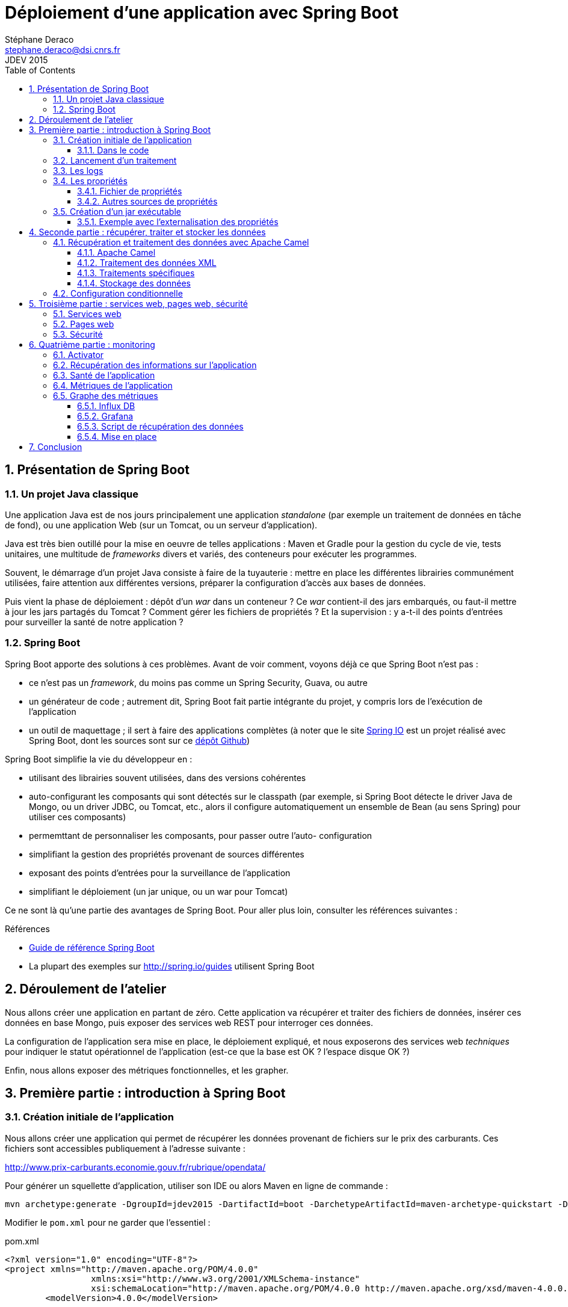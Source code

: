 = Déploiement d'une application avec Spring Boot
Stéphane Deraco <stephane.deraco@dsi.cnrs.fr>
JDEV 2015
:toc2:
:numbered:
:toclevels: 5

== Présentation de Spring Boot

=== Un projet Java classique
Une application Java est de nos jours principalement une application
_standalone_ (par exemple un traitement de données en tâche de fond), ou une
application Web (sur un Tomcat, ou un serveur d'application).

Java est très bien outillé pour la mise en oeuvre de telles applications : Maven
et Gradle pour la gestion du cycle de vie, tests unitaires, une multitude de
_frameworks_ divers et variés, des conteneurs pour exécuter les programmes.

Souvent, le démarrage d'un projet Java consiste à faire de la tuyauterie :
mettre en place les différentes librairies communément utilisées, faire
attention aux différentes versions, préparer la configuration d'accès aux bases
de données.

Puis vient la phase de déploiement : dépôt d'un _war_ dans un conteneur ? Ce
_war_ contient-il des jars embarqués, ou faut-il mettre à jour les jars partagés
du Tomcat ? Comment gérer les fichiers de propriétés ? Et la supervision : y
a-t-il des points d'entrées pour surveiller la santé de notre application ?

=== Spring Boot
Spring Boot apporte des solutions à ces problèmes. Avant de voir comment, voyons
déjà ce que Spring Boot n'est pas :

* ce n'est pas un _framework_, du moins pas comme un Spring Security, Guava, ou
  autre
* un générateur de code ; autrement dit, Spring Boot fait partie intégrante du
  projet, y compris lors de l'exécution de l'application
* un outil de maquettage ; il sert à faire des applications complètes (à noter
  que le site http://spring.io/[Spring IO] est un projet réalisé avec Spring
  Boot, dont les sources sont sur ce
  https://github.com/spring-io/sagan[dépôt Github])

Spring Boot simplifie la vie du développeur en :

* utilisant des librairies souvent utilisées, dans des versions cohérentes
* auto-configurant les composants qui sont détectés sur le classpath (par
  exemple, si Spring Boot détecte le driver Java de Mongo, ou un driver JDBC, ou
  Tomcat, etc., alors il configure automatiquement un ensemble de Bean (au sens
  Spring) pour utiliser ces composants)
* permemttant de personnaliser les composants, pour passer outre l'auto-
  configuration
* simplifiant la gestion des propriétés provenant de sources différentes
* exposant des points d'entrées pour la surveillance de l'application
* simplifiant le déploiement (un jar unique, ou un war pour Tomcat)

Ce ne sont là qu'une partie des avantages de Spring Boot. Pour aller plus loin,
consulter les références suivantes :

.Références
* http://docs.spring.io/spring-boot/docs/current-SNAPSHOT/reference/htmlsingle/[Guide de référence Spring Boot]
* La plupart des exemples sur http://spring.io/guides utilisent Spring Boot

== Déroulement de l'atelier
Nous allons créer une application en partant de zéro. Cette application va
récupérer et traiter des fichiers de données, insérer ces données en base Mongo,
puis exposer des services web REST pour interroger ces données.

La configuration de l'application sera mise en place, le déploiement expliqué,
et nous exposerons des services web _techniques_ pour indiquer le statut
opérationnel de l'application (est-ce que la base est OK ? l'espace disque OK ?)

Enfin, nous allons exposer des métriques fonctionnelles, et les grapher.

== Première partie : introduction à Spring Boot
=== Création initiale de l'application
Nous allons créer une application qui permet de récupérer les données provenant
de fichiers sur le prix des carburants. Ces fichiers sont accessibles
publiquement à l'adresse suivante :

http://www.prix-carburants.economie.gouv.fr/rubrique/opendata/

Pour générer un squellette d'application, utiliser son IDE ou alors Maven en
ligne de commande :

[source,shell]
mvn archetype:generate -DgroupId=jdev2015 -DartifactId=boot -DarchetypeArtifactId=maven-archetype-quickstart -DinteractiveMode=false

Modifier le `pom.xml` pour ne garder que l'essentiel :

.pom.xml
[source,xml]
----
<?xml version="1.0" encoding="UTF-8"?>
<project xmlns="http://maven.apache.org/POM/4.0.0"
		 xmlns:xsi="http://www.w3.org/2001/XMLSchema-instance"
		 xsi:schemaLocation="http://maven.apache.org/POM/4.0.0 http://maven.apache.org/xsd/maven-4.0.0.xsd">
	<modelVersion>4.0.0</modelVersion>

	<groupId>org.jdev2015</groupId>
	<artifactId>carburants</artifactId>
	<version>1.0-SNAPSHOT</version>

	<name>carburants</name>
	<description>Prix des carburants</description>
</project>
----

Pour utiliser Spring Boot, le plus simple est de faire dépendre son _pom_ du
_pom_ parent de Spring Boot. Cela permet d'hériter de propriétés, de versions
cohérentes de librairies, etc.

.Projet parent dans le pom
[source,xml]
----
<parent>
    <groupId>org.springframework.boot</groupId>
    <artifactId>spring-boot-starter-parent</artifactId>
    <version>1.2.4.RELEASE</version>
</parent>
----

Ensuite, on peut utiliser des _starters_ proposés par Spring Boot qui
correspondent à un type d'application. Les _starters_ incluent les librairies
nécessaires, et la configuration qui va avec. Voici quelques _starters_ (la
liste complète est présente
https://github.com/spring-projects/spring-boot/tree/master/spring-boot-starters[ici]) :

* batch
* websocket
* mail
* security

Pour le moment, notre application est très basique, nous allons ajouter le
_starter_ `spring-boot-starter`, et ajouter la dépendance Guava :

.Starter parent
[source,xml]
----
<dependencies>
	<!-- Spring Boot -->
	<dependency>
		<groupId>org.springframework.boot</groupId>
		<artifactId>spring-boot-starter</artifactId>
	</dependency>
	<!-- Guava -->
	<dependency>
		<groupId>com.google.guava</groupId>
		<artifactId>guava</artifactId>
		<version>18.0</version>
	</dependency>
</dependencies>
----

A noter que pour le _starter_ Spring Boot, on n'a pas spécifié de version. En
effet, le projet parent possède un bloc `dependencyManagement` qui définit les
versions préconisées (et cohérentes entre-elles).

Pour indiquer que nous utilisons Java 8, il faut en général le préciser à
plusieurs endroits dans le pom (version _source_, version _target_). Ici, il
suffit de positionner la propriété `java.version` :

.Version de Java
[source, xml]
<properties>
    <java.version>1.8</java.version>
</properties>

==== Dans le code
Une application Spring Boot est une application normale, avec un `main`, et des
annotations :

.Application.java
[source,java]
----
package org.jdev2015;

import org.springframework.boot.SpringApplication;
import org.springframework.boot.autoconfigure.SpringBootApplication;

@SpringBootApplication // <1>
public class Application {
	public static void main(String[] args) {
		SpringApplication.run(Application.class, args); // <2>
	}
}
----
<1> L'annotation `@SpringBootApplication` est une méta-annotation qui déclenche
    l'auto-configuration et le scan de composants (au sens Spring classique)
<2> Pour démarrer l'application, utiliser `SpringApplication.run`

Si on exécute l'application, qui ne fait rien pour le moment, on peut néanmoins
voir que les logs et JMX sont en place :

----
  .   ____          _            __ _ _
 /\\ / ___'_ __ _ _(_)_ __  __ _ \ \ \ \
( ( )\___ | '_ | '_| | '_ \/ _` | \ \ \ \
 \\/  ___)| |_)| | | | | || (_| |  ) ) ) )
  '  |____| .__|_| |_|_| |_\__, | / / / /
 =========|_|==============|___/=/_/_/_/
 :: Spring Boot ::        (v1.2.4.RELEASE)

2015-06-29 17:06:54.543  INFO 6772 --- [           main] org.jdev2015.Application                 : Starting Application on TPO-SDR2 with PID 6772 (C:\Users\sdr\Documents\CNRS\Projets\JDEV2015\app\carburants\target\classes started by SDR in C:\Users\sdr\Documents\CNRS\Projets\JDEV2015\app\carburants)
2015-06-29 17:06:54.653  INFO 6772 --- [           main] s.c.a.AnnotationConfigApplicationContext : Refreshing org.springframework.context.annotation.AnnotationConfigApplicationContext@3cb1ffe6: startup date [Mon Jun 29 17:06:54 CEST 2015]; root of context hierarchy
2015-06-29 17:06:56.199  INFO 6772 --- [           main] o.s.j.e.a.AnnotationMBeanExporter        : Registering beans for JMX exposure on startup
2015-06-29 17:06:56.214  INFO 6772 --- [           main] org.jdev2015.Application                 : Started Application in 2.301 seconds (JVM running for 3.253)
2015-06-29 17:06:56.215  INFO 6772 --- [       Thread-1] s.c.a.AnnotationConfigApplicationContext : Closing org.springframework.context.annotation.AnnotationConfigApplicationContext@3cb1ffe6: startup date [Mon Jun 29 17:06:54 CEST 2015]; root of context hierarchy
2015-06-29 17:06:56.216  INFO 6772 --- [       Thread-1] o.s.j.e.a.AnnotationMBeanExporter        : Unregistering JMX-exposed beans on shutdown
----

On peut voir également que l'on a l'information du _PID_ utilisé par le
processus, qui a lancé l'application, ...


=== Lancement d'un traitement
On a vu que l'application a démarré, et s'est arrêtée de suite. C'est parce
qu'il n'y a aucune tâche de fond (comme un serveur web, ...)

Pour ajouter un traitement particulier, il suffit d'implémenter l'interface
`CommandLineRunner` et de déclarer cette classe à Spring par l'intermédiaire de
l'annotation `@Component` :

.services/Process.java
[source,java]
----
package org.jdev2015.services;

import org.slf4j.Logger;
import org.springframework.boot.CommandLineRunner;
import org.springframework.stereotype.Component;

import static org.slf4j.LoggerFactory.getLogger;

@Component
public class Process implements CommandLineRunner {
	private static final Logger LOG = getLogger(Process.class);

	@Override
	public void run(String... args) throws Exception {
		LOG.info("C'est parti !!!");
	}
}
----

=== Les logs
On peut noter que le fait d'avoir ajouté Spring Boot fait que les logs sont
automatiquement configurés. Spring Boot supporte les principaux _frameworks_ de
log, tels que JUL, Log4J, ou SLF4J que l'on va utiliser.

Un pattern par défaut est mis en place, ainsi que les niveaux de logs.

NOTE: Si le terminal le supporte, les logs sont affichés en couleur !


Par défaut, seuls les logs de type _INFO_ ou supérieur sont loggués. Pour
configurer les niveux de logs, cela se fait dans le fichier de propriétés (que
l'on verra plus en détail dans le paragraphe suivant) de Spring Boot, nommé
`application.properties`. Il est également possible d'utiliser la syntaxe
http://fr.wikipedia.org/wiki/YAML[YAML], dans ce cas le fichier est appelé
`application.yml` et se trouve dans le répertoire `resources`.

Créons le fichier suivant pour modifier les niveaux de logs :

.application.yml
[source,yaml]
----
logging.level:
    org.jdev2015: DEBUG
    org.springframework: INFO
----

WARNING: il faut des espaces et non des tabulations dans ce fichier.

On peut ainsi modifier le niveau de log de notre traitement à _DEBUG_, et le
voir s'afficher dans les logs :

.services/Process.java
[source,java]
----
public void run(String... args) throws Exception {
	LOG.debug("C'est parti !!!");
}
----

On obtient :

----
2015-06-29 17:45:03.908 DEBUG 7256 --- [           main] org.jdev2015.services.Process            : C'est parti !!!
----


=== Les propriétés
==== Fichier de propriétés
Nous allons paramétrer le répertoire dans lequel se trouvent les fichiers à
traiter dans le fichier de propriétés :

.application.yml
[source,yaml]
----
files:
    base: C:/Users/sdr/Documents/CNRS/Projets/JDEV2015/app/data
    in: ${files.base}/in # <1>
----
<1> il est possible de faire référence à d'autres valeurs

Pour récupérer cette valeur dans l'application, le plus simple est d'utiliser
l'annotation `@Value` :

.services/Process.java
[source,java]
----
@Value("${files.in}")
private String inputDir;

@Override
public void run(String... args) throws Exception {
	LOG.debug("Fetching files from {}", inputDir);
}
----   

On obtient :

----
2015-06-29 17:49:47.676 DEBUG 10236 --- [           main] org.jdev2015.services.Process            : Fetching files from C:/Users/sdr/Documents/CNRS/Projets/JDEV2015/app/data/in
----

==== Autres sources de propriétés
En fait, les propriétés que l'on récupère par l'annotation `@Value` sont une
consolidation de plusieurs sources de propriétés, dont les principales sont :

* valeurs passées en ligne de commande au démarrage de l'application
* variables d'environnement (une propriété nommée `mon.port` est aussi reconnue
  en tant que variable d'environnement `MON_PORT`)
* valeurs présentes dans le fichier _application.yml_ qui se trouve *en dehors*
  du jar packagé
* valeurs présentes dans le fichier _application.yml_ qui se trouve *à
  l'intérieur* du jar packagé
* valeurs par défaut (par exemple `@Value("${mon.port:8181}")`)

NOTE: voir http://docs.spring.io/spring-boot/docs/current/reference/htmlsingle/#boot-features-external-config
      pour la liste complète


=== Création d'un jar exécutable
Spring Boot peut créer un fichier _jar_ exécutable. Ce fichier jar contiendra
toutes les librairies nécessaires au bon fonctionnement de l'application. La
technique utilisée n'est pas une mise à plat de toutes les classes, ce qui peut
poser problème, mais bien des jars dans le jar.

Avec Maven, il faut déclarer le plugin suivant :

.pom.xml
[source,xml]
----
<build>
	<plugins>
		<plugin>
			<groupId>org.springframework.boot</groupId>
			<artifactId>spring-boot-maven-plugin</artifactId>
		</plugin>
	</plugins>
</build>
----

Ensuite, on peut créer le jar avec la commande :

[source,shell]
mvn clean package

On peut alors exécuter l'application :

[source,shell]
java -jar target/carburants-1.0-SNAPSHOT.jar


==== Exemple avec l'externalisation des propriétés
Dans le jar se trouve le fichier `application.yml` qui contient donc les valeurs
_par défaut_. Si l'on souhaite utiliser une autre valeur, il suffit par exemple
de la passer en paramètre au jar :

[source,shell]
----
java -jar target/carburants-1.0-SNAPSHOT.jar --files.base=c:/monrep

...
2015-06-29 18:00:13.989 DEBUG 7236 --- [           main] org.jdev2015.services.Process            : Fetching files from c:/monrep/in

----


== Seconde partie : récupérer, traiter et stocker les données
=== Récupération et traitement des données avec Apache Camel
Les données sont des fichiers XML (un par année) contenant chacun une liste de
points de vente de carburant avec la ville et les coordonnées GPS, le type de
carburant, son prix et la date.

Ces fichiers sont présents à cette adresse : 
http://www.prix-carburants.economie.gouv.fr/rubrique/opendata/

Chaque fichier fait environ 100 Mo.

Nous voulons que l'application scrute de manière périodique un répertoire
donné, sélectionne les fichiers correspondant à un nom particulier, lise le XML
et insère les données dans une base Mongo, puis, une fois chaque fichier traité,
le déplace dans un répertoire _done_.

Pour lire un fichier XML en Java, il existe deux grandes possibilités :

* utiliser DOM : n'est pas envisageable avec des fichiers de cette taille, car
  la totalité du contenu est chargée en mémoire
* utiliser SAX ou StAX : le fichier est lu et des événements sont déclenchés,
  le fichier n'est pas chargé entièrement en mémoire.

Cependant, utiliser SAX est lourd à mettre en place.

==== Apache Camel
Nous allons utiliser http://camel.apache.org/[Apache Camel], qui s'intègre très
bien dans un environnement Spring (et Spring Boot) pour effectuer ce traitement.

Il faut ajouter les dépendances dans le _pom_ :

.pom.xml
[source,xml]
----
<!-- Camel -->
<dependency>
	<groupId>org.apache.camel</groupId>
	<artifactId>camel-spring-boot</artifactId>
	<version>2.15.2</version>
</dependency>
----

Nous allons ajouter deux propriétés :

.application.yml
[source,yaml]
----
files:
    pattern: PrixCarburants_annuel_*.xml
    done: done
----

Pour intégrer Camel dans une application Spring Boot, il suffit de déclarer une
classe annotée `@Component` qui étend `RouteBuilder` :

.routes/ProcessXMLFilesRoute.java
[source,java]
----
package org.jdev2015.routes;

import org.apache.camel.builder.RouteBuilder;
import org.springframework.stereotype.Component;

@Component
public class ProcessXMLFilesRoutes extends RouteBuilder {

	@Override
	public void configure() throws Exception {
		from("file:///{{files.in}}?antInclude={{files.pattern}}&move={{files.done}}")
				.log("Processing file ${file:onlyname}");
	}
}
----

Une route Camel définit un point de départ (_from_) et les traitements à
réaliser. Ici, la route scrute les fichiers du répertoire correspondant à la
propriété `files.in` toutes les 500 ms (valeur par défaut). Quand un fichier
correspond au pattern indiqué, il le traite en déroulant le reste de la route.
Quand le traitement est terminé, le fichier est déplacé dans le répertoire de
`files.done`.

Pour que l'application ne s'arrête pas de suite, il faut un peu modifier le code
de la classe principale :

.Application.java
[source,java]
----
public static void main(String[] args) {
	ApplicationContext applicationContext = new SpringApplication(Application.class).run(args);
	CamelSpringBootApplicationController applicationController = applicationContext.getBean(CamelSpringBootApplicationController.class);
	applicationController.blockMainThread();
}
----

On obtient :

----
2015-06-29 22:42:58.561  INFO 5600 --- [015/app/data/in] route1                                   : Processing file PrixCarburants_annuel_2007.xml
2015-06-29 22:42:58.572  INFO 5600 --- [015/app/data/in] route1                                   : Processing file PrixCarburants_annuel_2008.xml
2015-06-29 22:42:58.576  INFO 5600 --- [015/app/data/in] route1                                   : Processing file PrixCarburants_annuel_2009.xml
2015-06-29 22:42:58.580  INFO 5600 --- [015/app/data/in] route1                                   : Processing file PrixCarburants_annuel_2010.xml
2015-06-29 22:42:58.583  INFO 5600 --- [015/app/data/in] route1                                   : Processing file PrixCarburants_annuel_2011.xml
2015-06-29 22:42:58.587  INFO 5600 --- [015/app/data/in] route1                                   : Processing file PrixCarburants_annuel_2012.xml
2015-06-29 22:42:58.592  INFO 5600 --- [015/app/data/in] route1                                   : Processing file PrixCarburants_annuel_2013.xml
2015-06-29 22:42:58.601  INFO 5600 --- [015/app/data/in] route1                                   : Processing file PrixCarburants_annuel_2014.xml
----


==== Traitement des données XML
Les données à traiter ont cette forme :

[source,xml]
----
<pdv_liste>
    <pdv id="1000001" latitude="4620114" longitude="519791" cp="01000" pop="R">
        <adresse>ROUTE NATIONALE</adresse>
        <ville>SAINT-DENIS-L&#xE8;S-BOURG</ville>
        <ouverture debut="01:00" fin="01:00" saufjour=""/>
        <prix nom="Gazole" id="1" maj="2014-01-02 11:08:03" valeur="1304"/>
        <prix nom="Gazole" id="1" maj="2014-01-04 09:54:03" valeur="1304"/>
        <prix nom="Gazole" id="1" maj="2014-01-05 10:27:09" valeur="1304"/>
        <prix nom="Gazole" id="1" maj="2014-01-06 09:07:51" valeur="1304"/>
        <prix nom="Gazole" id="1" maj="2014-01-07 09:23:56" valeur="1304"/>
    </pdv>
    <pdv>
    ...
    </pdv>
</pdv_liste>
----

Il faut récupérer, pour chaque élément `pdv`, la latitude et longitude, la
ville, et la liste de prix avec le nom, la valeur, et la date.

Camel fournit une solution simple, élégante sans tout charger en mémoire. Il
suffit de découper sur la balise `pdv` :

.routes/ProcessXMLFilesRoutes.java
[source,java]
----
@Component
public class ProcessXMLFilesRoutes extends RouteBuilder {

	@Override
	public void configure() throws Exception {
		from("file:///{{files.in}}?antInclude={{files.pattern}}&move={{files.done}}")
				.log("Processing file ${file:onlyname}")
				.to("direct:processXML"); // <1>

		from("direct:processXML")
				.split().tokenizeXML("pdv").streaming() // <2>
				.setHeader("city").xpath("/pdv/ville/text()") // <3>
				.log("City: ${header.city}"); // <4>
	}
}
----
<1> Il est possible de chaîner les routes avec le composant _direct_.
<2> On indique à Camel de découper l'entrée (qui ici est un fichier, mais qui
    pourrait aussi être le retour d'un appel à un service web, ...), en
    utilisant un _tokenizer_ de type XML. De plus, on lui indique (_streaming_)
    de le faire sans tout charger en mémoire
<3> On itère donc sur chaque élément de type `pdv`. On récupère facilement des
    données avec une requête XPath
<4> On afiche les informations


On obtient :

----
2015-06-29 23:08:57.165  INFO 6452 --- [015/app/data/in] route2                                   : City: SAINT-DENIS-LÃ¨S-BOURG
2015-06-29 23:08:57.182  INFO 6452 --- [015/app/data/in] route2                                   : City: BOURG-EN-BRESSE
2015-06-29 23:08:57.186  INFO 6452 --- [015/app/data/in] route2                                   : City: Bourg-en-Bresse
----

==== Traitements spécifiques
On voit cependant deux problèmes : la gestion des accents et de la casse. On
voudrait aussi filtrer sur les villes à traiter. Pour cela, on va mettre le
code dans une classe, et appeler une méthode de cette classe depuis notre route.

Commençons par créer notre classe du domaine :

.domain/Price.java
[source,java]
----
package org.jdev2015.domain;

import com.google.common.base.MoreObjects;

import java.util.Date;

public class Price {
	private double[] loc;
	private String ville;
	private String type;
	private Date date;
	private double prix;

	public Price() {
	}

	public Price(String longitude, String latitude, String ville, String type, Date date, String priceValue) {
		double x = Double.parseDouble(longitude) / 100_000;
		double y = Double.parseDouble(latitude) / 100_000;
		setLoc(new double[]{x, y});

		setVille(ville);
		setType(type);
		setDate(date);
		setPrix(Double.parseDouble(priceValue) / 1_000);
	}

	public double[] getLoc() {
		return loc;
	}

	public void setLoc(double[] loc) {
		this.loc = loc;
	}

	public String getVille() {
		return ville;
	}

	public void setVille(String ville) {
		this.ville = ville;
	}

	public String getType() {
		return type;
	}

	public void setType(String type) {
		this.type = type;
	}

	public Date getDate() {
		return date;
	}

	public void setDate(Date date) {
		this.date = date;
	}

	public double getPrix() {
		return prix;
	}

	public void setPrix(double prix) {
		this.prix = prix;
	}

	@Override
	public String toString() {
		return MoreObjects.toStringHelper(this)
				.add("loc", loc)
				.add("ville", ville)
				.add("type", type)
				.add("date", date)
				.add("prix", prix)
				.toString();
	}
}
----

Cette classe est tout ce qu'il y a de plus classique. A noter toutefois
l'utilisation de Guava pour simplifier la méthode `toString`, et un constructeur
pour simplifier la création.

Pour déterminer si la ville de l'élément en cours de traitement fait partie de
la liste des villes voulues, on va mettre cette liste de villes en tant que
propriétés. L'avantage à utiliser un format comme YAML et qu'il supporte
nativement le format de liste :

.application.yml
[source,yaml]
----
price.filter:
    cities:
        - toulouse
        - bordeaux
        - paris
        - lille
----

Pour récupérer les propriétés de type liste dans Spring, il ne faut pas utiliser
`@Value`, mais une annotation de classe :

.services/CityFilter.java
[source,java]
----
package org.jdev2015.services;

import org.springframework.boot.context.properties.ConfigurationProperties;
import org.springframework.stereotype.Component;

import java.util.ArrayList;
import java.util.List;

@Component
@ConfigurationProperties(prefix = "price.filter") // <1>
public class CityFilter {
	private List<String> cities = new ArrayList<>();

	public List<String> getCities() { // <2>
		return cities;
	}

	public boolean keep(String city) {
		return cities.contains(city);
	}
}
----
<1> `@ConfigurationProperties` avec `prefix` permet de charger toutes les
    propriétés avec ce préfixe dans cette classe.
<2> Le _getter_ porte le nom de la propriété sans le préfixe.

On va donc pouvoir utiliser cette classe en l'injectant.

Notre classe de traitement s'appelera `Transform` et aura l'annotation
`@Component`. Elle sera ainsi dans le registre de Spring, et accessible à Camel.
Plusieurs points intéressants sont à noter dans cette classe :

.services/Transform.java
[source,java]
----
package org.jdev2015.services;

import com.google.common.base.Strings;
import org.apache.camel.language.XPath;
import org.jdev2015.domain.Price;
import org.springframework.beans.factory.annotation.Autowired;
import org.springframework.stereotype.Component;
import org.w3c.dom.Element;

import java.text.DateFormat;
import java.text.Normalizer;
import java.text.ParseException;
import java.text.SimpleDateFormat;
import java.util.Collections;
import java.util.Date;
import java.util.List;
import java.util.Optional;
import java.util.stream.Collectors;

@Component
public class Transform {
	private DateFormat df = new SimpleDateFormat("yyyy-MM-dd HH:mm:ss");

	@Autowired
	private CityFilter cityFilter;

	public List<Price> toPrice(@XPath("/pdv/@latitude") String latitude, // <1>
							   @XPath("/pdv/@longitude") String longitude, // <2>
							   @XPath("/pdv/ville/text()") String city,
							   @XPath("/pdv/prix") List<Element> prices) {

		if (Strings.isNullOrEmpty(latitude)
				|| Strings.isNullOrEmpty(longitude)
				|| Strings.isNullOrEmpty(city)
				|| prices == null || prices.isEmpty()) {
			return Collections.emptyList(); // <3>
		}

		String nfdCity = Normalizer.normalize(city, Normalizer.Form.NFD).replaceAll("\\p{InCombiningDiacriticalMarks}+", "").toLowerCase(); // <4>
		if (!cityFilter.keep(nfdCity)) {
			return Collections.emptyList();
		}

		List<Price> collect = prices.stream() // <5>
				.map(elem -> createPrice(longitude, latitude, nfdCity, elem))
				.filter(Optional::isPresent)
				.map(Optional::get)
				.collect(Collectors.toList());
		return collect;
	}

	private Optional<Price> createPrice(String longitude, String latitude, String city, Element element) {
		String type = element.getAttribute("nom");
		String maj = element.getAttribute("maj");
		String priceValue = element.getAttribute("valeur");
		if (Strings.isNullOrEmpty(type) || Strings.isNullOrEmpty(maj) || Strings.isNullOrEmpty(priceValue)) {
			return Optional.empty();
		}

		try {
			Date date = df.parse(maj);
			Price price = new Price(longitude, latitude, city, type, date, priceValue);
			return Optional.of(price);
		} catch (ParseException e) {
			return Optional.empty();
		}
	}
}
----
<1> Camel mappe le résultat de cette méthode dans le contenu de l'échange en
    cours.
<2> L'annotation `@XPath` provient de Camel, et permet facilement d'injecter le
    résultat de la requête dans les paramètres de la méthode lors de son appel,
    en fonction du contenu de la route à ce moment-là (ici, un élément `pdv`).
<3> Si les données ne sont pas valides, une collection vide est retournée
<4> Cette technique permet de supprimer les caractères spéciaux par leur
    équivalent _ascii_
<5> Utilisation des _streams_ de Java 8. Sur la liste d'élément XML contenant
    chacun un prix/date/type pour une ville donnée, on transforme (_map_) cet
    élément en `Price` (appel de la méthode `createPrice`), puis on ne garde
    que ceux pour lesquels on a une valeur (`isPresent`) que l'on récupère
    (`get`). Enfin, on transforme le tout en liste.


Le dernier changement est dans la route Camel :

.routes/ProcessXMLFilesRoutes.java
[source,java]
----
from("direct:processXML")
	.split().tokenizeXML("pdv").streaming()
	.beanRef("transform") // <1>
	.filter(simple("${body.isEmpty()} == false")) // <2>
	.log(LoggingLevel.INFO, "PRICE", "${body.size()} prices");
----
<1> Appel du _bean_. La valeur `transform` correspond au nom du _bean_ dans le
    registre de Spring. Ici, ce nom est déduit du nom de la classe. A noter que
    l'on n'a pas eu besoin de préciser la méthode à appeller. Camel _devine_
    laquelle correspond, sur la base des annotations, des types des paramètres
    et de la valeur de retour.
<2> On ne traite que les données pour lesquelles on a des prix.


==== Stockage des données
Maintenant, il faut stocker ces données dans la base Mongo. On va commencer par
modifier le _pom_ :

.pom.xml
[source,xml]
----
<dependency>
	<groupId>org.springframework.boot</groupId>
	<artifactId>spring-boot-starter-data-mongodb</artifactId>
</dependency>
----

On importe le _starter_ de Spring Data pour MongoDB. Cela va automatiquement
ajouter les dépendances sur Spring Data, Mongo, et autres dépencdances
associées. Cela déclenche également l'auto-configuration de la connexion à
Mongo. Notamment, si les paramètres suivant (entre autres) sont définis, ils
sont utilisés par Spring Boot pour configurer la connexion à Mongo :

* `spring.data.mongodb.host`
* `spring.data.mongodb.port`
* `spring.data.mongodb.database`
* ...

Si on ne met rien, les valeurs par défaut sont utilisées, typiquement une
connexion à une base de données locale.

On modifie notre fichier de configuration pour indiquer le nom de la base que
l'on va utiliser :

.application.yml
[source,yaml]
----
spring.data.mongodb:
    database: jdev
----

Pour insérer les données dans Mongo, on a ici deux grandes possibilités.

*Première possibilité* :

On peut, depuis notre route Camel, appeler un _bean_ qui va insérer la données
dans Mongo.

Nous allons présenter le principe du 
http://docs.spring.io/spring-data/data-mongo/docs/1.7.0.RELEASE/reference/html/#repositories[_Repository_]
qui permet de définir les opérations de base sur Mongo, ainsi que des opérations
personnalisées à partir du nom de la méthode. Cela se fait en créant une
interface étandant l'interface `MongoRepository` qui définit les méthodes
`save`, `findAll`, `insert`, etc.

On peut ensuite définir dans cette interface nos propres méthodes en suivant une
certaine nomenclature, et Spring générera automatiquement le code nécessaire
pour implémenter cette méthode.
Par exemple, une méthode nommée `findByLastnameAndFirstnameAllIgnoreCase`
permettra de faire des recherches sur le nom et le prénom, sans tenir compte de
la casse.

.services/PriceRepository.java
[source,java]
----
package org.jdev2015.services;

import org.jdev2015.domain.Price;
import org.springframework.data.mongodb.repository.MongoRepository;

public interface PriceRepository extends MongoRepository<Price, String> {

}
----


*Deuxième possibilité* :

Nous allons utiliser le http://camel.apache.org/mongodb.html[composant Mongo] de
Camel pour faire nos insertions en base. Pour cela, on ajouter la dépendance
suivante dans le _pom_ :

.pom.xml
[source,xml]
----
<dependency>
	<groupId>org.apache.camel</groupId>
	<artifactId>camel-mongodb</artifactId>
	<version>2.15.2</version>
</dependency>
----

Le composant s'utilise de cette façon :

 mongodb:connectionBean?database=databaseName&collection=collectionName&operation=operationName[&moreOptions...]


Il faut indiquer à Camel un _bean_ de connexion à Mongo. Comment récupérer celui
que Spring a instancié ? On va utiliser un autre aspect de Spring qui est
l'annotation `@Configuration`. Cette annotation est détectée par Spring Boot, et
en fonction du type de la classe qui porte cette annotation, certaines actions
sont effectuées.

Pour nous, nous allons étendre `AbstractMongoConfiguration` pour personnaliser
la configuration de Mongo.

[IMPORTANT]
====
Cet aspect est essentiel : Spring Boot nous facilite la vie en autoconfigurant
beaucoup de choses. Cependant, si on veut reprendre la main, on peut toujours
le faire.
====


Voici cette classe qui nous permet de reprendre la main sur la configuration de
Mongo :

.config/MongoConfig.java
[source,java]
----
package org.jdev2015.config;

import com.mongodb.Mongo;
import com.mongodb.MongoClient;
import org.springframework.beans.factory.annotation.Value;
import org.springframework.context.annotation.Bean;
import org.springframework.context.annotation.Configuration;
import org.springframework.data.mongodb.config.AbstractMongoConfiguration;

@Configuration // <1>
public class MongoConfig extends AbstractMongoConfiguration{
	@Value("${spring.data.mongodb.database}") // <2>
	private String database;
	
	@Override
	protected String getDatabaseName() {
		return database;
	}

	@Override
	@Bean // <3>
	public Mongo mongo() throws Exception {
		return new MongoClient();
	}
}
----
<1> L'annotation `@Configuration` sera détectée par Spring
<2> Récupération de la propriété contenant le nom de la base Mongo
<3> En plus, l'annotation `@Bean` ajoutée permet d'enregistrer cet objet dans le
    contexte de Spring. On pourra ensuite l'utiliser dans la route Mongo.


Avant de modifier notre route Camel, on va créer une méthode permettant de
transformer notre objet `Price` en `DBObject` Mongo :

.services/Transform.java
[source,java]
----
@Autowired
private MongoTemplate mongoTemplate;

public List<DBObject> toDBObject(@Body List<Price> prices) { // <1>
	return prices.stream()
			.map(item -> (DBObject) mongoTemplate.getConverter().convertToMongoType(item)) // <2>
			.collect(Collectors.toList());
}
----
<1> Camel va mapper le contenu de l'échange dans `prices` grâce à l'annotation
    `@Body`.
<2> Un `MongoTemplate` a été récupéré par injection (il a été automatiquement
    configuré par Spring Boot), et on l'utilise pour transformer chaque objet
    de la liste en objet pour Mongo, grâce aux _streams_ de Java 8.



Deux derniers ajustements dans le fichier de propriétés avant de modifier notre
route Camel. Camel essaie de convertir le contenu de l'échange du type actuel
vers le type requis par le composant. Quand Camel est utilisé avec Spring Boot,
il utilise en plus de ses propres _converters_ ceux offerts par Spring. Or ici,
Camel va transformer (par un _converter_ de Spring) le type `List` vers le type
`DBObject` de Mongo, ce que l'on ne veut pas car on a déjà construit notre liste
d'objets à insérer. On ajoute donc cette propriétés dans le fichier de
configuration :

.application.yml
[source,yaml]
----
camel.springboot.typeConversion: false
----

Enfin, on va exclure certaines lignes de logs `WARN` :

.application.yml
[source,yaml]
----
logging.level:
    org.jdev2015: DEBUG
    org.springframework: INFO
    org.apache.camel.component.mongodb.converters: ERROR # <1>
----
<1> Les `WARN` du _converter_, qui nous indiquent qu'il _fallback_, ne seront
    plus affichés.


On peut maintenant adapter notre route Camel :

.routes/ProcessXMLFiles.java
[source,java]
----
from("direct:processXML")
		.split().tokenizeXML("pdv").streaming()
		.beanRef("transform", "toPrice") // <1>
		.filter(simple("${body.isEmpty()} == false"))
		.beanRef("transform", "toDBObject")
		.to("mongodb:mongo?database=jdev&collection=prices&operation=insert"); // <2>
----
<1> Comme on va appeler deux méthodes différentes du même _bean_, on indique à
    Camel la méthode à appeler. On n'avait pas eu besoin de le faire
    précédemment car une seule méthode était _public_.
<2> On appelle le composant _mongodb_ avec le _bean_ créé précédemment, en
    indiquant la base, la collection, et le type d'opération. Ici l'opération
    est un _insert_ en base. Comme la donnée dans l'échange est une liste de
    _DBObject_, c'est un insert multiple qui est fait.


Vérifions que tout fonctionne : il faut d'abord démarrer une instance de Mongo.
Puis déposer un fichier dans le répertoire de travail, et lancer le programme.
Après traitement d'un fichier :

----
> use jdev
switched to db jdev
> db.prices.findOne()
{
        "_id" : ObjectId("55931e7d38d8a30d9270f50d"),
        "loc" : [
                1.41048,
                43.58797
        ],
        "city" : "toulouse",
        "type" : "Gazole",
        "date" : ISODate("2014-01-06T21:19:00Z"),
        "price" : 1.393
}
> db.prices.count()
32045
----

Les données sont bien insérées en base !

Pour la suite, on peut utiliser un export des données (fichier `prix.js`) :

[source,shell]
----
$ mongoimport -d jdev -c prices prix.js
2015-07-01T01:11:18.252+0200    connected to: localhost
2015-07-01T01:11:21.245+0200    [################........] jdev.prices  21.9 MB/31.5 MB (69.5%)
2015-07-01T01:11:22.698+0200    imported 180691 documents
----

On importe les données dans la base `jdev`, et la collection `prices`.
On utilisera ces données pour la suite (environ 180 000 entrées).

=== Configuration conditionnelle
Maintenant que l'on a pu récupérer nos données à partir de fichiers, et les
stocker en base, on va les exposer via des services web. Mais si par exemple on
ne veut plus que la route se déclenche, il faudrait pouvoir garder le code mis
en place, mais désactiver son exécution.

Avec Spring Boot, quand on déclare des composants, on peut indiquer dans quelles
conditions ces composants doivent être pris en compte ou pas. Pour cela, il
existe différentes annotations, telles que :

* `ConditionalOnProperty`
* `ConditionalOnClass`
* `ConditionalOnMissingClass`
* `ConditionalOnExpression`

On va donc utiliser cette possibilité pour désactiver les routes Camel en
fonction d'une propriété (dans le fichier `application.yml`, variable
d'environnement, paramètres en ligne de commande de l'application, ...).

Il suffit de mettre la propriété dans le fichier de configuration :

.application.yml
[source,yaml]
----
process.carburant: false
----

Puis d'ajouter l'annotation :

.routes/ProcessXMLFilesRoutes.java
[source,java]
----
@ConditionalOnExpression("'${process.carburant}'=='true'")
----

Si on lance l'application, on retrouvera dans les logs le fait qu'aucune route
Camel n'a été activée :

----
2015-07-01 09:41:02.957  INFO 4948 --- [           main] o.a.camel.spring.SpringCamelContext      : Total 0 routes, of which 0 is started.
----




== Troisième partie : services web, pages web, sécurité
=== Services web
Pour exposer un service web, il faut un serveur web. Spring Boot permet de
très facilement utiliser un Tomcat (ou Jetty ou Undertow) embarqué. Il suffit
pour cela d'ajouter la dépendance adéquate :

.pom.xml
[source,xml]
----
<dependency>
	<groupId>org.springframework.boot</groupId>
	<artifactId>spring-boot-starter-web</artifactId>
</dependency>
----

Nous allons commencer par exposer un service web qui retourne les données des
stations les plus proches à partir d'une longitude et lattitude. Pour cela, il
faut d'abord créer un index géospatial dans Mongo :

[source,js]
----
db.prices.createIndex({loc: "2dsphere"})
----

Pour exposer un service web de type REST, il suffit d'annoter une classe avec
`@RestController`. Spring Boot va automatiquement mettre en place la tuyauterie
nécessaire.

Ici, créons la classe suivante :

.rest/PriceController.java
[source,java]
----
package org.jdev2015.rest;

import org.jdev2015.domain.Price;
import org.springframework.beans.factory.annotation.Autowired;
import org.springframework.data.geo.Distance;
import org.springframework.data.geo.GeoResults;
import org.springframework.data.geo.Metrics;
import org.springframework.data.mongodb.core.MongoTemplate;
import org.springframework.data.mongodb.core.query.NearQuery;
import org.springframework.web.bind.annotation.RequestMapping;
import org.springframework.web.bind.annotation.RequestParam;
import org.springframework.web.bind.annotation.RestController;

import static org.springframework.web.bind.annotation.RequestMethod.GET;

@RestController // <1>
@RequestMapping("/prices") // <2>
public class PriceController {
	@Autowired
	private MongoTemplate mongoTemplate;

	@RequestMapping(value = "/near", method = GET) // <3>
	public GeoResults<Price> getNear(@RequestParam double lon, @RequestParam double lat, @RequestParam int max) { // <4>
		NearQuery q = NearQuery.near(lon, lat).maxDistance(new Distance(max, Metrics.KILOMETERS)); // <5>
		GeoResults<Price> geoResults = mongoTemplate.geoNear(q, Price.class, "prices"); // <6>
		return geoResults; // <7>
	}
}
----
<1> Cette annotation déclare un service web _REST_
<2> Racine de l'URL
<3> URL pour accéder au service web, avec le verbe HTTP _GET_
<4> On peut récupérer les paramètres de l'url avec `@RequestParam`. A noter que
    l'on n'a pas eu besoin de préciser le nom du paramètres,
    (`@RequestParam("lon")` par exemple). Cela est possible uniquement avec
    Java 8.
<5> Création de la requête (utilisation de Spring Data)
<6> Récupération des résultats, qui sont automatiquement mappés vers des
    instances de notre classe du domaine `Price`.
<7> On retourne les résultats. Spring va automatiquement transformer le résultat
    en objet JSON.

On lance l'application, et on peut accéder aux données avec cette URL :

----
http://localhost:8080/prices/near?lon=1.518960&lat=43.564560&max=10
----

.Exemple
[source,shell]
----
$ curl -i -s 'http://localhost:8080/prices/near?lon=1.518960&lat=43.564560&max=10' | head -n 50
HTTP/1.1 200 OK
Server: Apache-Coyote/1.1
Content-Type: application/json;charset=UTF-8
Transfer-Encoding: chunked
Date: Wed, 01 Jul 2015 07:59:16 GMT

{
  "averageDistance" : {
    "value" : 2.583824413612455,
    "metric" : "KILOMETERS"
  },
  "content" : [ {
    "content" : {
      "loc" : [ 1.49007, 43.57459 ],
      "ville" : "toulouse",
      "type" : "Gazole",
      "date" : 1168308000000,
      "prix" : 0.979
    },
    "distance" : {
      "value" : 2.5838244136124477,
      "metric" : "KILOMETERS"
    }
  }, {
    "content" : {
      "loc" : [ 1.49007, 43.57459 ],
      "ville" : "toulouse",
      "type" : "Gazole",
      "date" : 1168394400000,
      "prix" : 0.979
    },
    "distance" : {
      "value" : 2.5838244136124477,
      "metric" : "KILOMETERS"
    }
  }, {
    "content" : {
      "loc" : [ 1.49007, 43.57459 ],
      "ville" : "toulouse",
      "type" : "Gazole",
      "date" : 1168567200000,
      "prix" : 0.969
    },
    "distance" : {
      "value" : 2.5838244136124477,
      "metric" : "KILOMETERS"
    }
  }, {
    "content" : {
      "loc" : [ 1.49007, 43.57459 ],
----

[NOTE]
====
Pour avoir les données JSON formattées, il suffit d'ajouter la propriété
suivante :

 spring.jackson.serialization.indent_output: true
====

Nous allons exposer un second service web, qui effectuera un calcul sur le
serveur en utilisant le _framework_ d'aggrégation de Mongo. L'objectif est
d'obtenir, pour une ville et un type de carburant donné, la moyenne par an de
tous les prix de toutes les stations de cette ville.

En Mongo, la requête s'écrirait :

[source,json]
----
db.prices.aggregate([
    {$match: {ville:"bordeaux", type:"Gazole"}},
    {$project: {
        year: {$year: "$date"},
        prix: 1
    }},
    {$group: {
        _id: "$year",
        moyenne: {$avg: "$prix"}
    }},
    {$sort: {_id: 1}}
])
----

On va créer une petite classe pour récupérer les résultats de l'aggrégation :

.domain/MeanPrice.java
[source,java]
----
package org.jdev2015.domain;

import org.springframework.data.annotation.Id;

public class MeanPrice {
	@Id
	public long annee;
	public double moyenne;
}
----

On peut maintenant écrire notre service web :

.rest/PriceController.java
[source,java]
----
@RequestMapping(value = "/moyenne/{ville}/{type}", method = GET)
public List<double[]> getMoyenne(@PathVariable String ville, @PathVariable String type) { // <1>
	Aggregation aggregation = newAggregation( // <2>
			match(Criteria.where("ville").is(ville).and("type").is(type)),
			project("prix").and("date").extractYear().as("year"),
			group("year").avg("prix").as("moyenne"),
			sort(ASC, "_id")
	);
	AggregationResults<MeanPrice> moyenne = mongoTemplate.aggregate(aggregation, "prices", MeanPrice.class); // <3>
	return moyenne.getMappedResults().stream() // <4>
			.map(item -> new double[]{item.annee, item.moyenne})
			.collect(Collectors.toList());
}
----
<1> On récupère les variables de l'URL. En Java 8, il n'est pas nécessaire de
    repréciser le nom dans l'annotation, car Spring le déduit du nom du
    paramètre
<2> Création de la requête d'aggrégation
<3> Appel de la requête
<4> On souhaite un retour de type `List<double[]>`, soit une liste de couple
    _année -> prix moyen_. Pour cela, on utilise les _streams_ pour tranformer
    les données.


.Exemple
----
$ curl -i -s http://localhost:8080/prices/moyenne/toulouse/Gazole
HTTP/1.1 200 OK
Server: Apache-Coyote/1.1
Content-Type: application/json;charset=UTF-8
Transfer-Encoding: chunked
Date: Wed, 01 Jul 2015 08:27:06 GMT

[
  [ 2007.0, 1.1131264957264961 ],
  [ 2008.0, 1.2763996069439891 ],
  [ 2009.0, 1.0085609756097424 ],
  [ 2010.0, 1.1565331164991077 ],
  [ 2011.0, 1.3556064800251648 ],
  [ 2012.0, 1.4129217121312958 ],
  [ 2013.0, 1.361675884505891 ],
  [ 2014.0, 1.2814998831502842 ]
]
----


=== Pages web
Maintenant que l'on a des données accessibles par des services web, nous allons
mettre en place une petite page HTML qui va interroger ces données et afficher
l'évolution du prix par an.

On a déjà un Tomcat embarqué qui tourne. Il reste à lui indiquer quelles sont
les ressources web à servir. Idéalement, on aimerait pouvoir sortir ces
ressources du jar, afin de pouvoir les modifier sans avoir besoin de relivrer
l'application.

Cela est possible simplement en créant une classe de configuration :

.config/WebConfig.java
[source,java]
----
package org.jdev2015.config;

import org.springframework.beans.factory.annotation.Value;
import org.springframework.context.annotation.Configuration;
import org.springframework.web.servlet.config.annotation.EnableWebMvc;
import org.springframework.web.servlet.config.annotation.ResourceHandlerRegistry;
import org.springframework.web.servlet.config.annotation.WebMvcConfigurerAdapter;

@Configuration
@EnableWebMvc
public class WebConfig extends WebMvcConfigurerAdapter {
	@Value("${web.resources.dir}")
	private String resourceDir;

	@Override
	public void addResourceHandlers(ResourceHandlerRegistry registry) {
		registry.addResourceHandler("/web/**").addResourceLocations("file://" + resourceDir);
		super.addResourceHandlers(registry);
	}
}
----

Cette classe indique simplement à Spring Boot que les ressources à servir quand
on accède à une URL `/web/` se trouvent dans un répertoire donné.

On définit une propriété indiquant ce répertoire :

.application.yml
[source,yaml]
----
web.resources.dir: /c:/Users/sdr/Documents/CNRS/Projets/JDEV2015/app/www/
----


Avec ces deux changements, on est prêt à servir du contenu.

Voici un exemple de fichier HTML proposant un formulaire pour rentrer une ville
et un type de carburant, et qui graphe le prix moyen par an pour cette ville.

.index.html
[source,html]
----
<!DOCTYPE html PUBLIC "-//W3C//DTD HTML 4.01//EN" "http://www.w3.org/TR/html4/strict.dtd">
<html>
<head>
	<meta http-equiv="Content-Type" content="text/html; charset=utf-8">
	<title>Prix des carburants</title>
	<script language="javascript" type="text/javascript" src="https://code.jquery.com/jquery-2.1.4.min.js"></script>
	<script language="javascript" type="text/javascript"
			src="https://cdnjs.cloudflare.com/ajax/libs/flot/0.8.3/jquery.flot.min.js"></script>

	<style>
		* { padding: 0; margin: 0; vertical-align: top; }

		body {
		font: 18px/1.5em "proxima-nova", Helvetica, Arial, sans-serif;
		}

		button {
		font-size: 18px;
		padding: 1px 7px;
		}

		input {
		font-size: 18px;
		}

		#content {
		width: 880px;
		margin: 0 auto;
		padding: 10px;
		}

		.demo-container {
		box-sizing: border-box;
		width: 850px;
		height: 450px;
		padding: 20px 15px 15px 15px;
		margin: 15px auto 30px auto;
		border: 1px solid #ddd;
		background: #fff;
		background: linear-gradient(#f6f6f6 0, #fff 50px);
		background: -o-linear-gradient(#f6f6f6 0, #fff 50px);
		background: -ms-linear-gradient(#f6f6f6 0, #fff 50px);
		background: -moz-linear-gradient(#f6f6f6 0, #fff 50px);
		background: -webkit-linear-gradient(#f6f6f6 0, #fff 50px);
		box-shadow: 0 3px 10px rgba(0,0,0,0.15);
		-o-box-shadow: 0 3px 10px rgba(0,0,0,0.1);
		-ms-box-shadow: 0 3px 10px rgba(0,0,0,0.1);
		-moz-box-shadow: 0 3px 10px rgba(0,0,0,0.1);
		-webkit-box-shadow: 0 3px 10px rgba(0,0,0,0.1);
		}

		.demo-placeholder {
		width: 100%;
		height: 100%;
		font-size: 14px;
		line-height: 1.2em;
		}

	</style>
	<script type="text/javascript">

	$(function() {

        var options = {
			lines: {
				show: true
			},
			points: {
				show: true
			},
			xaxis: {
				tickDecimals: 0,
				tickSize: 1
			}
		};
        
		var data = [];
		$.plot("#placeholder", data, options);

        
        $("button.fetchData").click(function () {

			var button = $(this);

			// Find the URL in the link right next to us, then fetch the data
            var ville = $('#ville').val();
            var type = $('#type').val();
			var dataurl = "http://localhost:8080/prices/moyenne/" + ville + "/" + type;

			function onDataReceived(series) {
				// Push the new data onto our existing data array
                data.push(series);

				$.plot("#placeholder", data, options);
			}

			$.ajax({
				url: dataurl,
				type: "GET",
				dataType: "json",
				success: onDataReceived
			});
		});
        
	});


	</script>
</head>
<body>
<div id="content">

	<div class="demo-container">
		<div id="placeholder" class="demo-placeholder"></div>
	</div>
	Ville: <input type="text" name="ville" id="ville"><br>
	Type: <select name="type" id="type">
	<option>Gazole</option>
	<option>SP95</option>
</select>
	<button class="fetchData">Récupérer les données</button>
</div>

</body>
</html>
----


On a ainsi notre page web et notre graphe :

image::prix-carburants.png[]


=== Sécurité
Les services web et les pages servies ne sont pas sécurisées. Pour mettre en
place la sécurité, on ajoute le _starter_ Spring Boot Security :

.pom.xml
[source,xml]
----
<dependency>
	<groupId>org.springframework.boot</groupId>
	<artifactId>spring-boot-starter-security</artifactId>
</dependency>
----

Le simple fait d'ajouter ce _starter_ va modifier le comportement de notre
application. Tout d'abord, on peut voir cette ligne apparaître dans les logs :

----
Using default security password: 0318fa97-5531-467c-b9e7-8e9894c5b4a1
----

En effet, Spring Boot a effectué différentes actions :

* création d'un utilisateur en mémoire avec le mot de passe  indiqué (il est
  possible de modifier ce mot de passe avec la propriété
  `security.user.password`)
* pas d'authentification pour servir les ressources `/css`, `/js`, ...
* pour tout le reste, authentification `Basic` requise
* événements publiés lors de l'authentification d'un utilisateur (ou un échec
  d'authentification ou d'autorisation)
* activation de fonctionnalités (XSS, CSRF, ...)


Ainsi si j'essaie d'accéder à l'application, j'ai un code HTTP `401` :

----
$ curl -i -s http://localhost:8080/prices/moyenne/toulouse/Gazole
HTTP/1.1 401 Unauthorized
Server: Apache-Coyote/1.1
Strict-Transport-Security: max-age=31536000 ; includeSubDomains
WWW-Authenticate: Basic realm="Spring"
Content-Type: application/json;charset=UTF-8
Transfer-Encoding: chunked
Date: Wed, 01 Jul 2015 10:12:29 GMT

{
  "timestamp":1435745548972,
  "status":401,
  "error":"Unauthorized",
  "message":"Full authentication is required to access this resource",
  "path":"/prices/moyenne/toulouse/Gazole"
}
----


Si je précise l'utilisateur `user` et le mot de passe affiché dans les logs,
j'ai bien accès à la ressource :

----
$ curl -i -s -u user:0318fa97-5531-467c-b9e7-8e9894c5b4a1 http://localhost:8080/prices/moyenne/toulouse/Gazole
HTTP/1.1 200 OK
Server: Apache-Coyote/1.1
Strict-Transport-Security: max-age=31536000 ; includeSubDomains
Content-Type: application/json;charset=UTF-8
Transfer-Encoding: chunked
Date: Wed, 01 Jul 2015 10:14:39 GMT

[[2007.0,1.1131264957264961],[2008.0,1.2763996069439891],[2009.0,1.0085609756097424],[2010.0,1.1565331164991077],[2011.0,1.3556064800251648],[2012.0,1.4129217121312958],[2013.0,1.361675884505891],[2014.0,1.2814998831502842]]
----



Pour aller plus loin dans le paramétrage, voici un exemple de configuration :

.config/SecurityConfig.java
[source,java]
----
package org.jdev2015.config;

import org.springframework.context.annotation.Configuration;
import org.springframework.security.config.annotation.authentication.builders.AuthenticationManagerBuilder;
import org.springframework.security.config.annotation.web.builders.HttpSecurity;
import org.springframework.security.config.annotation.web.configuration.WebSecurityConfigurerAdapter;

@Configuration // <1>
public class SecurityConfig extends WebSecurityConfigurerAdapter { // <2>
	@Override
	protected void configure(HttpSecurity http) throws Exception { // <3>
		http
				.authorizeRequests()
				.antMatchers("/prices/**").permitAll()
				.anyRequest().authenticated().and().httpBasic();
	}

	@Override
	protected void configure(AuthenticationManagerBuilder auth) throws Exception { // <4>
		auth.inMemoryAuthentication()
				.withUser("steph").password("steph").roles("USER");
	}
}
----
<1> C'est une classe de configuration
<2> Elle étend la classe `WebSecurityConfigurerAdapter`
<3> Dans la méthode `configure(HttpSecurity)`, on indique quelles sont les URL à
    protéger, et comment
<4> Dans la méthode `configure(AuthenticationManagerBuilder)`, on indique
    comment récupérer les informations sur les utilisateurs pour l'authentifier.
    Ici, c'est simplement une base en mémoire avec un utilisateur. On a accès à
    tout Spring Security pour paraméter l'authentification et les autorisations,
    notamment en faisant des requêtes SQL sur des bases de comptes, des requêtes
    LDAP, OpenId, ou un traitement spécifique.

On vérifie que l'on peut bien se connecter avec le compte `steph` :

----
$ curl -i -s -u steph:steph http://localhost:8080/prices/moyenne/toulouse/Gazole
HTTP/1.1 200 OK
Server: Apache-Coyote/1.1
X-Content-Type-Options: nosniff
X-XSS-Protection: 1; mode=block
Cache-Control: no-cache, no-store, max-age=0, must-revalidate
Pragma: no-cache
Expires: 0
X-Frame-Options: DENY
Set-Cookie: JSESSIONID=2FB6DAD20D5A2BA5BEF2E6D6B531069E; Path=/; HttpOnly
Content-Type: application/json;charset=UTF-8
Transfer-Encoding: chunked
Date: Wed, 01 Jul 2015 10:23:16 GMT

[[2007.0,1.1131264957264961],[2008.0,1.2763996069439891],[2009.0,1.0085609756097424],[2010.0,1.1565331164991077],[2011.0,1.3556064800251648],[2012.0,1.4129217121312958],[2013.0,1.361675884505891],[2014.0,1.2814998831502842]]
----





== Quatrième partie : monitoring
On a maintenant une application opérationnelle. On va ajouter la possibilité
de surveiller son bon fonctionnement.

=== Activator
Le _starter_ Spring Boot Activator va mettre en place plusieurs _endpoints_ qui
vont nous permettre de surveiller notre application.

Commencer par ajouter le _starter_ :

.pom.xml
[source,xml]
----
<dependency>
	<groupId>org.springframework.boot</groupId>
	<artifactId>spring-boot-starter-actuator</artifactId>
</dependency>
----

Cela nous met à disposition par exemple l'_endpoint_ `env` pour obtenir les
propriétés (à noter que les mots de passe sont cachés). Comme on a mis en place
la sécurité, une authentification est demandée.

On a en retour, au format JSON, les propriétés système de la JVM, les variables
d'environnement, et les valeurs du fichier de configuration.

=== Récupération des informations sur l'application
Il existe également un _endpoint_ `info` qui peut retourner des informations sur
notre application.

En ajoutant dans le fichier de propriétés les éléments suivants, ils seront
retournés par le service web :

.application.yml
[source,yaml]
----
info.build:
    artifact: ${project.artifactId}
    name: ${project.name}
    description: ${project.description}
    version: ${project.version}
----

On utilise ici une syntaxe qui permet de récupérer les valeurs définies dans le
_pom_ de Maven.

On obtient :

 $ curl -s -u steph:steph http://localhost:8080/info

[source,json]
----
{
  "build":{
    "artifact":"carburants",
    "name":"carburants",
    "description":"Prix des carburants",
    "version":"1.0-SNAPSHOT"
  }
}
----


Avec un https://github.com/ktoso/maven-git-commit-id-plugin/[plugin supplémentaire],
on peut également ajouter les informations relatives à Git telles que la
branche, le message de commit, ...

.pom.xml
[source,xml]
----
<plugin>
    <groupId>pl.project13.maven</groupId>
	<artifactId>git-commit-id-plugin</artifactId>
</plugin>
----


=== Santé de l'application
_Actuator_ nous donne également l'état de santé de l'application avec `/health`.
A noter que l'on a un état global (`UP`, `DOWN`, ...). Cet état est construit
par rapport aux états de sous-composants, tels que l'espace disque, la
connexion à une base de données. _Actuator_ détecte par exemple que l'on a une
connexion à une base Mongo, et vérifie donc que la connexion est opérationnelle.

Par exemple :


 $ curl -s -u steph:steph http://localhost:8080/health

[source,json]
----
{
  "status":"UP",
  "diskSpace":{
    "status":"UP",
    "free":9528438784,
    "threshold":10485760
  },
  "mongo":{
    "status":"UP",
    "version":"3.0.1"
  }
}
----



Si on arrête la base Mongo, on obtient :

 $ curl -s -u steph:steph http://localhost:8080/health

[source,json]
----
{
  "status":"DOWN",
  "diskSpace":{
    "status":"UP",
    "free":9528406016,
    "threshold":10485760
  },
  "mongo":{
    "status":"DOWN",
    "error":"org.springframework.dao.DataAccessResourceFailureException: Read operation to server 127.0.0.1:27017 failed on database jdev; nested exception is com.mongodb.MongoException$Network: Read operation to server 127.0.0.1:27017 failed on database jdev"
  }
}
----



Si besoin, on peut définir nos propres états. Pour cela, il suffit de créer un 
composant implémentant `HealthIndicator` :

.monitoring/PricesHealth.hava
[source,java]
----
package org.jdev2015.monitoring;

import org.jdev2015.domain.Price;
import org.springframework.beans.factory.annotation.Autowired;
import org.springframework.beans.factory.annotation.Value;
import org.springframework.boot.actuate.health.Health;
import org.springframework.boot.actuate.health.HealthIndicator;
import org.springframework.data.domain.Sort;
import org.springframework.data.mongodb.core.MongoTemplate;
import org.springframework.data.mongodb.core.query.Criteria;
import org.springframework.data.mongodb.core.query.Query;
import org.springframework.stereotype.Component;

@Component
public class PricesHealth implements HealthIndicator {
	@Autowired
	private MongoTemplate mongoTemplate;

	@Value("${prix.seuil:1.40}")
	private double threshold;

	@Override
	public Health health() {
		Query q = new Query(Criteria.where("ville").is("toulouse"));
		q.with(new Sort(Sort.Direction.DESC, "date"));
		Price price = mongoTemplate.findOne(q, Price.class, "prices");

		if (price.getPrix() > threshold) {
			return Health.down().withDetail("price", price.getPrix()).build();
		} else {
			return Health.up()
					.withDetail("price", price.getPrix())
					.withDetail("msg", "Il faut faire le plein !").build();
		}
	}
}
----

On obtient :

 $ curl -s -u steph:steph http://localhost:8080/health

[source,json]
----
{
  "status":"UP",
  "pricesHealth":{
    "status":"UP",
    "price":1.364,
    "msg":"Il faut faire le plein !"
  },
  "diskSpace":{
    "status":"UP",
    "free":9528340480,
    "threshold":10485760
  },
  "mongo":{
    "status":"UP",
    "version":"3.0.1"
  }
}
----

WARNING: Dans le code qui implémente le `HealthIndicator`, il faut faire
         attention à ne pas lever d'exeptions. Ici, le code part en erreur si la
         base Mongo n'est pas disponible par exemple (il faudrait utiliser un
         _try/catch_).


=== Métriques de l'application
_Actuator_ nous met également à disposition différentes métriques. Par exemple :

 $ curl -s -u steph:steph http://localhost:8080/metrics

[source,json]
----

{
  "mem":370176,
  "mem.free":302509,
  "processors":4,
  "instance.uptime":209056,
  "uptime":216480,
  "systemload.average":-1.0,
  "heap.committed":370176,
  "heap.init":129024,
  "heap.used":67666,
  "heap":1833472,
  "threads.peak":20,
  "threads.daemon":18,
  "threads":20,
  "classes":7201,
  "classes.loaded":7201,
  "classes.unloaded":0,
  "gc.ps_scavenge.count":7,
  "gc.ps_scavenge.time":345,
  "gc.ps_marksweep.count":2,
  "gc.ps_marksweep.time":237,
  "httpsessions.max":-1,
  "httpsessions.active":3,
  "counter.status.200.health":1,
  "counter.status.200.metrics":2,
  "gauge.response.health":32.0,
  "gauge.response.metrics":17.0
}
----

On a différentes informations sur la JVM, et comme on expose des données _via_
le web, on a également des valeurs sur le nombre de sessions, d'appels sur les
différentes URLs avec le code HTTP de retour, et le temps moyen (_gauge_) en 
millisecondes.

Là aussi, il est possible d'ajouter nos propres métriques, en implémentant
l'interface PublicMetrics :

.monitoring/PriceMetric.java
[source,java]
----
package org.jdev2015.monitoring;

import org.jdev2015.domain.Price;
import org.springframework.beans.factory.annotation.Autowired;
import org.springframework.boot.actuate.endpoint.PublicMetrics;
import org.springframework.boot.actuate.metrics.Metric;
import org.springframework.data.domain.Sort;
import org.springframework.data.mongodb.core.MongoTemplate;
import org.springframework.data.mongodb.core.query.Criteria;
import org.springframework.data.mongodb.core.query.Query;
import org.springframework.stereotype.Component;

import java.util.Arrays;
import java.util.Collection;
import java.util.Random;

@Component
public class PriceMetric implements PublicMetrics {
	@Autowired
	private MongoTemplate mongoTemplate;

	private Random random = new Random();

	@Override
	public Collection<Metric<?>> metrics() {
		Metric<Double> metricToulouse = new Metric<Double>("carburants.prix.toulouse", getPrix("toulouse"));
		Metric<Double> metricBordeaux = new Metric<Double>("carburants.prix.bordeaux", getPrix("bordeaux"));
		return Arrays.asList(metricToulouse, metricBordeaux);
	}

	private double getPrix(String ville) {
		Query q = new Query(Criteria.where("ville").is(ville));
		q.with(new Sort(Sort.Direction.DESC, "date"));
		Price price = mongoTemplate.findOne(q, Price.class, "prices");
		return price.getPrix() * (1 + random.nextGaussian() / 10);
	}
}
----

On a alors deux métriques supplémentaires (légérement aléatoires) dans le retour
du service web :

[source,json]
----
{
  "carburants.prix.toulouse": 1.308053927006486,
  "carburants.prix.bordeaux": 1.273531083982098
}
----

=== Graphe des métriques
Finalement, on va pouvoir utiliser ces métriques personnalisées, faciles à
implémenter et exposer, pour surveiller notre application et créer des graphes.

Pour la démo, nous allons simplement faire un script qui interroge le service
web `/metrics` pour récupérer quelques données, les insérer dans une base de
type _time series_ (Influx DB), et utiliser un outil pour grapher les valeurs
(Grafana).

==== Influx DB
https://influxdb.com/

C'est une base de données faite pour stocker des données temporelles.
L'installation est décrite sur cette page : https://influxdb.com/download/index.html.

==== Grafana
http://grafana.org/

C'est un outil pour faire des _dahsboards_ à la manière de Kibana.
L'installation se passe ici : http://grafana.org/download/.

==== Script de récupération des données
Il est très basique :

.sendMetrics.sh
[source,shell]
----
#!/usr/bin/env zsh
while true
do
        p=$(curl -s -u steph:steph http://192.168.56.1:8080/metrics | jq '.["carburants.prix.toulouse"]')
        curl -i -XPOST 'http://localhost:8086/write?db=jdev' -d "carburant.prix,ville=toulouse value=$p"

        p=$(curl -s -u steph:steph http://192.168.56.1:8080/metrics | jq '.["carburants.prix.bordeaux"]')
        curl -i -XPOST 'http://localhost:8086/write?db=jdev' -d "carburant.prix,ville=bordeaux value=$p"

        sleep 5
done
----

==== Mise en place
On démarre InfluxDB (`influxd`), puis dans le shell (`influx`), on crée une
base : 

 CREATE DATABASE jdev

On peut alors commencer à envoyer des données avec le script précédent :

 ./sendMetrics.sh


On démarre Grafana avec `grafana-server`. On peut alors y accéder sur le port
3000. Il faut configurer la source de données avec les valeurs suivantes :

* type : InfluxDB 0.9.x
* URL : http://localhost:8086
* Database : jdev

On peut obtenir par exemple ce genre de _dashboard_, basé sur les données
exposées par l'application :

image::grafana.png[]


== Conclusion
Spring Boot permet d'accélérer la mise en oeuvre d'applications Java en
proposant des configurations cohérentes, et des outils (tels que _Actuator_)
pour surveiller notre application.

Pour voir toutes les possibilités de Spring Boot, se référer à la documentation
officielle. De plus, quasiment tous les exemples sur http://spring.io/guides
utilisent Spring Boot.

Les points marquants sont :

* Jar exécutable, auto-suffisant, ce qui simplifie les déploiements
* Gestion des propriétés
** Syntaxe YAML
** Simplicité d'utilisation d'autres variables avec `${mon.autre.variable}`
** Hiérarchie de sources (ligne de commande > variables d'environnement > 
   fichier `application.yml` à côté du jar > fichier `application.yml` *dans* le
   jar > valeur par défaut définie dans `@Value`
* Configuration conditionnelle
* Tous les _starters_ disponibles
* _Actuator_

Dans la prochaine version (1.3), les jars générés seront directement exécutables
sous Linux : il sera possible de faire :

 sudo ln -s /var/myapp/myapp.jar /etc/init.d/myapp

Il y aura également du _live reload_, du _remote update_, de nouveaux _Health
points_...
